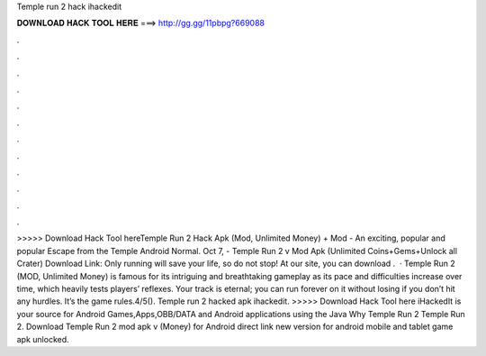 Temple run 2 hack ihackedit

𝐃𝐎𝐖𝐍𝐋𝐎𝐀𝐃 𝐇𝐀𝐂𝐊 𝐓𝐎𝐎𝐋 𝐇𝐄𝐑𝐄 ===> http://gg.gg/11pbpg?669088

.

.

.

.

.

.

.

.

.

.

.

.

>>>>> Download Hack Tool hereTemple Run 2 Hack Apk (Mod, Unlimited Money) + Mod - An exciting, popular and popular Escape from the Temple Android Normal. Oct 7, - Temple Run 2 v Mod Apk (Unlimited Coins+Gems+Unlock all Crater) Download Link: Only running will save your life, so do not stop! At our site, you can download .  · Temple Run 2 (MOD, Unlimited Money) is famous for its intriguing and breathtaking gameplay as its pace and difficulties increase over time, which heavily tests players’ reflexes. Your track is eternal; you can run forever on it without losing if you don’t hit any hurdles. It’s the game rules.4/5(). Temple run 2 hacked apk ihackedit. >>>>> Download Hack Tool here iHackedIt is your source for Android Games,Apps,OBB/DATA and Android applications using the Java Why Temple Run 2 Temple Run 2. Download Temple Run 2 mod apk v (Money) for Android direct link new version for android mobile and tablet game apk unlocked.